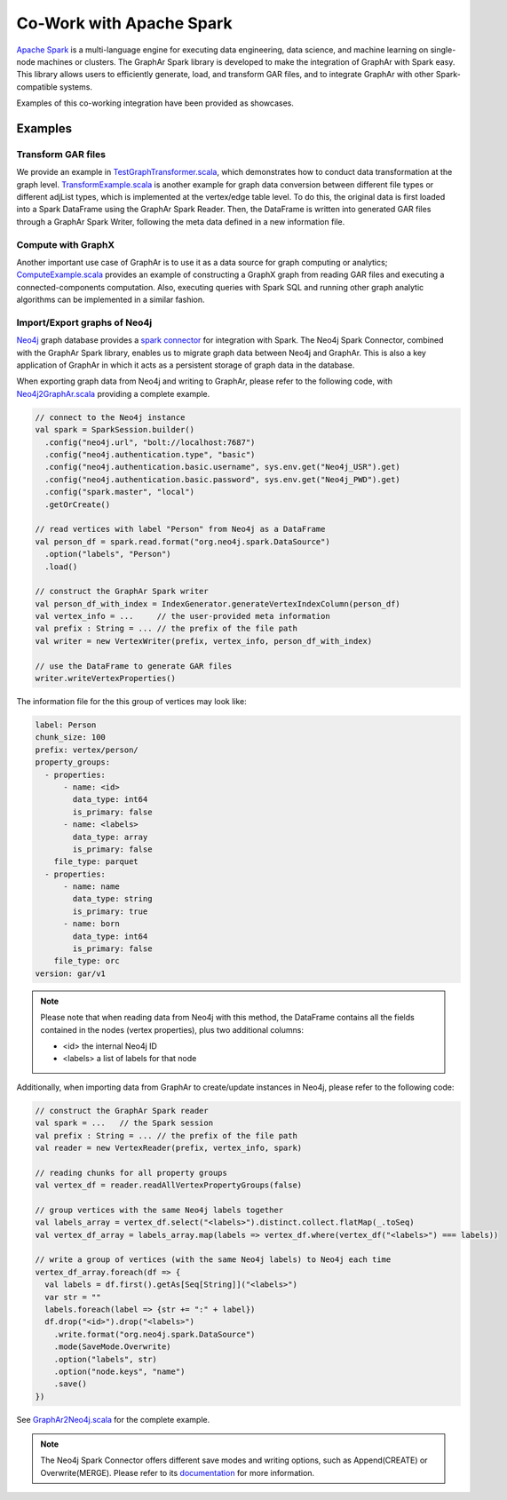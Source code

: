 Co-Work with Apache Spark
============================

`Apache Spark <https://spark.apache.org/>`_ is a multi-language engine for executing data engineering, data science, and machine learning on single-node machines or clusters. The GraphAr Spark library is developed to make the integration of GraphAr with Spark easy. This library allows users to efficiently generate, load, and transform GAR files, and to integrate GraphAr with other Spark-compatible systems. 

Examples of this co-working integration have been provided as showcases.


Examples
------------------------

Transform GAR files
`````````````````````
We provide an example in `TestGraphTransformer.scala`_, which demonstrates how to conduct data transformation at the graph level. `TransformExample.scala`_ is another example for graph data conversion between different file types or different adjList types, which is implemented at the vertex/edge table level. To do this, the original data is first loaded into a Spark DataFrame using the GraphAr Spark Reader. Then, the DataFrame is written into generated GAR files through a GraphAr Spark Writer, following the meta data defined in a new information file.


Compute with GraphX
`````````````````````
Another important use case of GraphAr is to use it as a data source for graph computing or analytics; `ComputeExample.scala`_ provides an example of constructing a GraphX graph from reading GAR files and executing a connected-components computation. Also, executing queries with Spark SQL and running other graph analytic algorithms can be implemented in a similar fashion.


Import/Export graphs of Neo4j
```````````````````````````````
`Neo4j <https://neo4j.com/product/neo4j-graph-database/>`_ graph database provides a `spark connector <https://neo4j.com/docs/spark/current/overview/>`_ for integration with Spark. The Neo4j Spark Connector, combined with the GraphAr Spark library, enables us to migrate graph data between Neo4j and GraphAr. This is also a key application of GraphAr in which it acts as a persistent storage of graph data in the database.

When exporting graph data from Neo4j and writing to GraphAr, please refer to the following code, with `Neo4j2GraphAr.scala`_ providing a complete example.

.. code:: scala

  // connect to the Neo4j instance
  val spark = SparkSession.builder()
    .config("neo4j.url", "bolt://localhost:7687")
    .config("neo4j.authentication.type", "basic")
    .config("neo4j.authentication.basic.username", sys.env.get("Neo4j_USR").get)
    .config("neo4j.authentication.basic.password", sys.env.get("Neo4j_PWD").get)
    .config("spark.master", "local")
    .getOrCreate()
  
  // read vertices with label "Person" from Neo4j as a DataFrame
  val person_df = spark.read.format("org.neo4j.spark.DataSource")
    .option("labels", "Person")
    .load()

  // construct the GraphAr Spark writer
  val person_df_with_index = IndexGenerator.generateVertexIndexColumn(person_df)
  val vertex_info = ...     // the user-provided meta information
  val prefix : String = ... // the prefix of the file path
  val writer = new VertexWriter(prefix, vertex_info, person_df_with_index)

  // use the DataFrame to generate GAR files
  writer.writeVertexProperties() 

The information file for the this group of vertices may look like: 

.. code:: Yaml

  label: Person
  chunk_size: 100
  prefix: vertex/person/
  property_groups:
    - properties:
        - name: <id>
          data_type: int64
          is_primary: false
        - name: <labels>
          data_type: array
          is_primary: false
      file_type: parquet
    - properties:
        - name: name
          data_type: string
          is_primary: true
        - name: born
          data_type: int64
          is_primary: false
      file_type: orc
  version: gar/v1

.. note::

  Please note that when reading data from Neo4j with this method, the DataFrame contains all the fields contained in the nodes (vertex properties), plus two additional columns:

  - <id> the internal Neo4j ID
  - <labels> a list of labels for that node

Additionally, when importing data from GraphAr to create/update instances in Neo4j, please refer to the following code:

.. code:: scala
  
  // construct the GraphAr Spark reader
  val spark = ...   // the Spark session
  val prefix : String = ... // the prefix of the file path
  val reader = new VertexReader(prefix, vertex_info, spark)

  // reading chunks for all property groups
  val vertex_df = reader.readAllVertexPropertyGroups(false)

  // group vertices with the same Neo4j labels together
  val labels_array = vertex_df.select("<labels>").distinct.collect.flatMap(_.toSeq)
  val vertex_df_array = labels_array.map(labels => vertex_df.where(vertex_df("<labels>") === labels))

  // write a group of vertices (with the same Neo4j labels) to Neo4j each time
  vertex_df_array.foreach(df => {
    val labels = df.first().getAs[Seq[String]]("<labels>")
    var str = ""
    labels.foreach(label => {str += ":" + label})
    df.drop("<id>").drop("<labels>")
      .write.format("org.neo4j.spark.DataSource")
      .mode(SaveMode.Overwrite)
      .option("labels", str)
      .option("node.keys", "name")
      .save()
  })

See `GraphAr2Neo4j.scala`_ for the complete example.

.. note::

  The Neo4j Spark Connector offers different save modes and writing options, such as Append(CREATE) or Overwrite(MERGE). Please refer to its `documentation <https://neo4j.com/docs/spark/current/writing/>`_ for more information.


.. _TestGraphTransformer.scala: https://github.com/alibaba/GraphAr/blob/main/spark/src/test/scala/com/alibaba/graphar/TestGraphTransformer.scala

.. _TransformExample.scala: https://github.com/alibaba/GraphAr/blob/main/spark/src/test/scala/com/alibaba/graphar/TransformExample.scala

.. _ComputeExample.scala: https://github.com/alibaba/GraphAr/blob/main/spark/src/test/scala/com/alibaba/graphar/ComputeExample.scala

.. _Neo4j2GraphAr.scala: https://github.com/alibaba/GraphAr/blob/main/spark/src/test/scala/com/alibaba/graphar/Neo4j2GraphAr.scala

.. _GraphAr2Neo4j.scala: https://github.com/alibaba/GraphAr/blob/main/spark/src/test/scala/com/alibaba/graphar/GraphAr2Neo4j.scala
